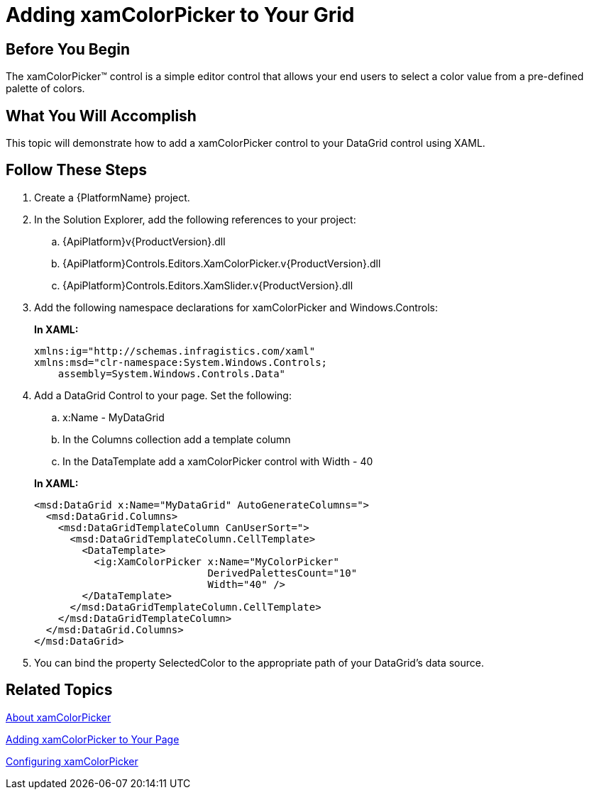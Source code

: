 ﻿////
|metadata|
{
    "name": "xamcolorpicker-adding-xamcolorpicker-to-your-grid",
    "controlName": ["xamColorPicker"],
    "tags": ["Getting Started","How Do I"],
    "guid": "82b058dd-1144-42f6-a2e5-d7c10f75dd09",
    "buildFlags": [],
    "createdOn": "2016-05-25T18:21:54.6840961Z"
}
|metadata|
////

= Adding xamColorPicker to Your Grid

== Before You Begin

The xamColorPicker™ control is a simple editor control that allows your end users to select a color value from a pre-defined palette of colors.

== What You Will Accomplish

This topic will demonstrate how to add a xamColorPicker control to your DataGrid control using XAML.

== Follow These Steps

[start=1]
. Create a {PlatformName} project.

[start=2]
. In the Solution Explorer, add the following references to your project:

.. {ApiPlatform}v{ProductVersion}.dll
.. {ApiPlatform}Controls.Editors.XamColorPicker.v{ProductVersion}.dll
.. {ApiPlatform}Controls.Editors.XamSlider.v{ProductVersion}.dll

[start=3]
. Add the following namespace declarations for xamColorPicker and Windows.Controls:
+
*In XAML:*
+
[source,xaml]
----
xmlns:ig="http://schemas.infragistics.com/xaml"
xmlns:msd="clr-namespace:System.Windows.Controls;
    assembly=System.Windows.Controls.Data"
----

[start=4]
. Add a DataGrid Control to your page. Set the following:
+
--
.. x:Name - MyDataGrid
.. In the Columns collection add a template column
.. In the DataTemplate add a xamColorPicker control with Width - 40
--
+
*In XAML:*
+
[source,xaml]
----
<msd:DataGrid x:Name="MyDataGrid" AutoGenerateColumns=">
  <msd:DataGrid.Columns>
    <msd:DataGridTemplateColumn CanUserSort=">
      <msd:DataGridTemplateColumn.CellTemplate>
        <DataTemplate>
          <ig:XamColorPicker x:Name="MyColorPicker"
                             DerivedPalettesCount="10"
                             Width="40" />
        </DataTemplate>
      </msd:DataGridTemplateColumn.CellTemplate>
    </msd:DataGridTemplateColumn>
  </msd:DataGrid.Columns>
</msd:DataGrid>
----

[start=5]
. You can bind the property SelectedColor to the appropriate path of your DataGrid's data source.

== Related Topics

link:xamcolorpicker-about-xamcolorpicker.html[About xamColorPicker]

link:xamcolorpicker-adding-xamcolorpicker-to-your-page.html[Adding xamColorPicker to Your Page]

link:xamcolorpicker-using-xamcolorpicker.html[Configuring xamColorPicker]